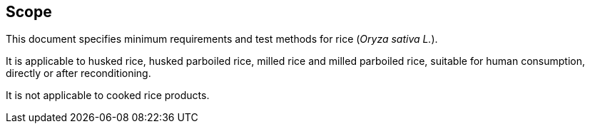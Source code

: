 
[[sec_1]]
== Scope

This document specifies minimum requirements and test methods for rice (__Oryza sativa L.__).

It is applicable to husked rice, husked parboiled rice, milled rice and milled parboiled rice, suitable for human consumption, directly or after reconditioning.

It is not applicable to cooked rice products.

